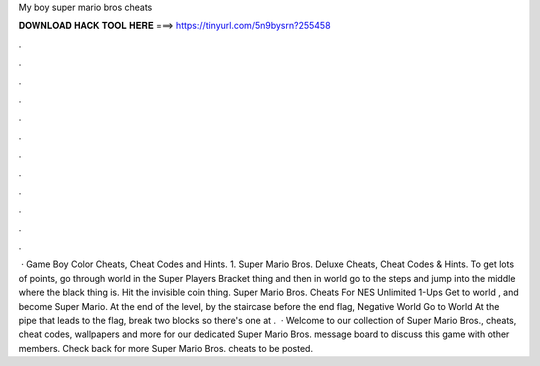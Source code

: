 My boy super mario bros cheats

𝐃𝐎𝐖𝐍𝐋𝐎𝐀𝐃 𝐇𝐀𝐂𝐊 𝐓𝐎𝐎𝐋 𝐇𝐄𝐑𝐄 ===> https://tinyurl.com/5n9bysrn?255458

.

.

.

.

.

.

.

.

.

.

.

.

 · Game Boy Color Cheats, Cheat Codes and Hints. 1. Super Mario Bros. Deluxe Cheats, Cheat Codes & Hints. To get lots of points, go through world in the Super Players Bracket thing and then in world go to the steps and jump into the middle where the black thing is. Hit the invisible coin thing. Super Mario Bros. Cheats For NES Unlimited 1-Ups Get to world , and become Super Mario. At the end of the level, by the staircase before the end flag, Negative World Go to World At the pipe that leads to the flag, break two blocks so there's one at .  · Welcome to our collection of Super Mario Bros., cheats, cheat codes, wallpapers and more for  our dedicated Super Mario Bros. message board to discuss this game with other members. Check back for more Super Mario Bros. cheats to be posted.